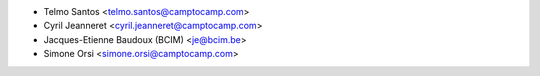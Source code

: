* Telmo Santos <telmo.santos@camptocamp.com>
* Cyril Jeanneret <cyril.jeanneret@camptocamp.com>
* Jacques-Etienne Baudoux (BCIM) <je@bcim.be>
* Simone Orsi <simone.orsi@camptocamp.com>
